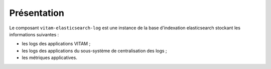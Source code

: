 Présentation
############

Le composant ``vitam-elasticsearch-log`` est une instance de la base d'indexation elasticsearch stockant les informations suivantes :

* les logs des applications VITAM ;
* les logs des applications du sous-système de centralisation des logs ;
* les métriques applicatives.
